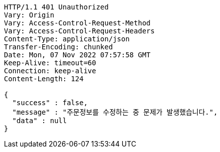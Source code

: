 [source,http,options="nowrap"]
----
HTTP/1.1 401 Unauthorized
Vary: Origin
Vary: Access-Control-Request-Method
Vary: Access-Control-Request-Headers
Content-Type: application/json
Transfer-Encoding: chunked
Date: Mon, 07 Nov 2022 07:57:58 GMT
Keep-Alive: timeout=60
Connection: keep-alive
Content-Length: 124

{
  "success" : false,
  "message" : "주문정보를 수정하는 중 문제가 발생했습니다.",
  "data" : null
}
----